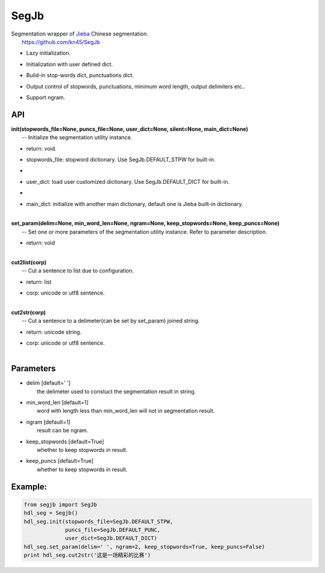 SegJb
=====

| Segmentation wrapper of `Jieba <https://github.com/fxsjy/jieba>`__
  Chinese segmentation.
|  https://github.com/kn45/SegJb

-  | Lazy initialization.

-  | Initialization with user defined dict.

-  | Build-in stop-words dict, punctuations dict.

-  | Output control of stopwords, punctuations, minimum word length,
     output delimiters etc..

-  | Support ngram.

API
---

| **init(stopwords\_file=None, puncs\_file=None, user\_dict=None,
  silent=None, main\_dict=None)**
|  -- Initialize the segmentation utility instance.

-  | return: void.

-  | stopwords\_file: stopword dictionary. Use SegJb.DEFAULT\_STPW for
     built-in.

-  

-  | user\_dict: load user customized dictionary. Use
     SegJb.DEFAULT\_DICT for built-in.

-  

-  | main\_dict: initialize with another main dictionary, default one is
     Jieba built-in dictionary.
   | 

| **set\_param(delim=None, min\_word\_len=None, ngram=None,
  keep\_stopwords=None, keep\_puncs=None)**
|  -- Set one or more parameters of the segmentation utility instance.
  Refer to parameter description.

-  | return: void
   | 

| **cut2list(corp)**
|  -- Cut a sentence to list due to configuration.

-  | return: list

-  | corp: unicode or utf8 sentence.
   | 

| **cut2str(corp)**
|  -- Cut a sentence to a delimeter(can be set by set\_param) joined
  string.

-  | return: unicode string.

-  | corp: unicode or utf8 sentence.
   | 

Parameters
----------

-  | delim [default=' ']
   |  the delimeter used to constuct the segmentation result in string.

-  | min\_word\_len [default=1]
   |  word with length less than min\_word\_len will not in segmentation
     result.

-  | ngram [default=1]
   |  result can be ngram.

-  | keep\_stopwords [default=True]
   |  whether to keep stopwords in result.

-  | keep\_puncs [default=True]
   |  whether to keep stopwords in result.

Example:
--------

.. code:: python

    from segjb import SegJb
    hdl_seg = Segjb()
    hdl_seg.init(stopwords_file=SegJb.DEFAULT_STPW,
                 puncs_file=SegJb.DEFAULT_PUNC,
                 user_dict=SegJb.DEFAULT_DICT)
    hdl_seg.set_param(delim=' ', ngram=2, keep_stopwords=True, keep_puncs=False)
    print hdl_seg.cut2str('这是一场精彩的比赛')
